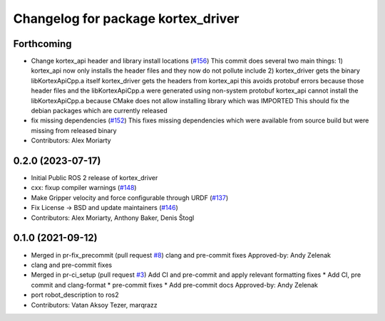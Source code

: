 ^^^^^^^^^^^^^^^^^^^^^^^^^^^^^^^^^^^
Changelog for package kortex_driver
^^^^^^^^^^^^^^^^^^^^^^^^^^^^^^^^^^^

Forthcoming
-----------
* Change kortex_api header and library install locations (`#156 <https://github.com/PickNikRobotics/ros2_kortex/issues/156>`_)
  This commit does several two main things:
  1) kortex_api now only installs the header files and they now do not pollute include
  2) kortex_driver gets the binary libKortexApiCpp.a itself
  kortex_driver gets the headers from kortex_api this avoids protobuf errors because
  those header files and the libKortexApiCpp.a were generated using non-system protobuf
  kortex_api cannot install the libKortexApiCpp.a because CMake does not allow installing library which was IMPORTED
  This should fix the debian packages which are currently released
* fix missing dependencies (`#152 <https://github.com/PickNikRobotics/ros2_kortex/issues/152>`_)
  This fixes missing dependencies which were available from source build
  but were missing from released binary
* Contributors: Alex Moriarty

0.2.0 (2023-07-17)
------------------
* Initial Public ROS 2 release of kortex_driver
* cxx: fixup compiler warnings (`#148 <https://github.com/PickNikRobotics/ros2_kortex/issues/148>`_)
* Make Gripper velocity and force configurable through URDF (`#137 <https://github.com/PickNikRobotics/ros2_kortex/issues/137>`_)
* Fix License -> BSD and update maintainers (`#146 <https://github.com/PickNikRobotics/ros2_kortex/issues/146>`_)
* Contributors: Alex Moriarty, Anthony Baker, Denis Štogl

0.1.0 (2021-09-12)
------------------
* Merged in pr-fix_precommit (pull request `#8 <https://github.com/PickNikRobotics/ros2_kortex/issues/8>`_)
  clang and pre-commit fixes
  Approved-by: Andy Zelenak
* clang and pre-commit fixes
* Merged in pr-ci_setup (pull request `#3 <https://github.com/PickNikRobotics/ros2_kortex/issues/3>`_)
  Add CI and pre-commit and apply relevant formatting fixes
  * Add CI, pre commit and clang-format
  * pre-commit fixes
  * Add pre-commit docs
  Approved-by: Andy Zelenak
* port robot_description to ros2
* Contributors: Vatan Aksoy Tezer, marqrazz
